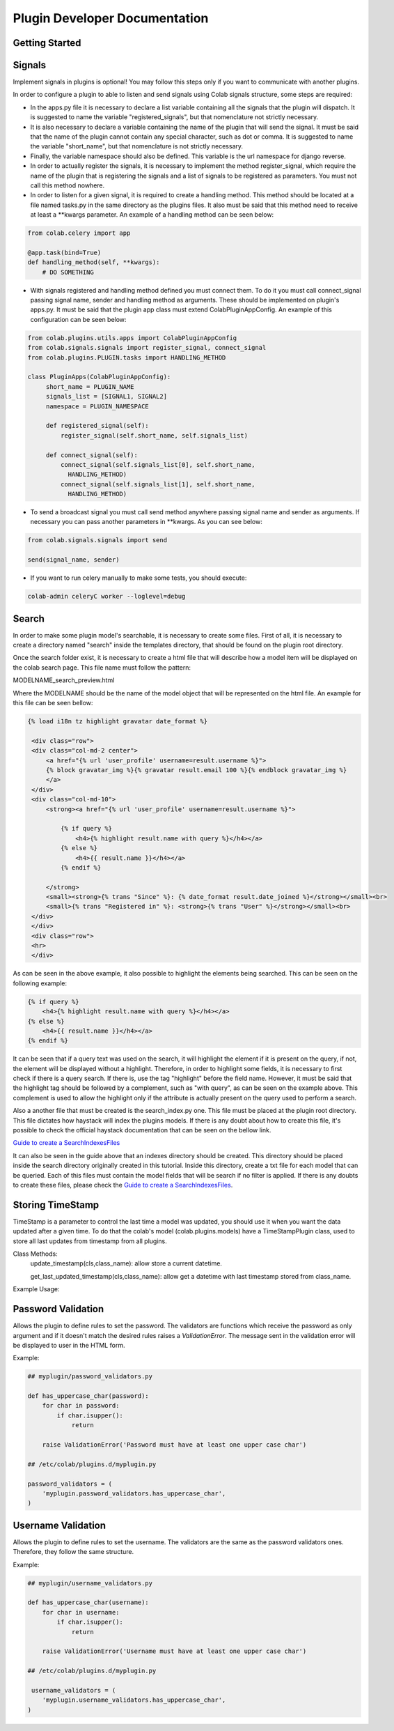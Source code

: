 
.. _plugin-dev:

Plugin Developer Documentation
====================================

Getting Started
---------------

Signals
----------
Implement signals in plugins is optional! You may follow this steps only if you
want to communicate with another plugins.

In order to configure a plugin to able to listen and send signals using Colab
signals structure, some steps are required:

* In the apps.py file it is necessary to declare a list variable containing all
  the signals that the plugin will dispatch. It is suggested to name the
  variable "registered_signals", but that nomenclature not strictly necessary.
* It is also necessary to declare a variable containing the name of the plugin
  that will send the signal. It must be said that the name of the plugin cannot
  contain any special character, such as dot or comma. It is suggested to name
  the variable "short_name", but that nomenclature is not strictly
  necessary.
* Finally, the variable namespace should also be defined. This variable is the
  url namespace for django reverse.
* In order to actually register the signals, it is necessary to implement the
  method register_signal, which require the name of the plugin that is
  registering the signals and a list of signals to be registered as parameters.
  You must not call this method nowhere.
* In order to listen for a given signal, it is required to create a handling
  method. This method should be located at a file named tasks.py in the same
  directory as the plugins files. It also must be said that this method need to
  receive at least a \*\*kwargs parameter. An example of a handling method can
  be seen below:

.. code-block:: python

   from colab.celery import app

   @app.task(bind=True)
   def handling_method(self, **kwargs):
       # DO SOMETHING

* With signals registered and handling method defined you must connect them.
  To do it you must call connect_signal passing signal name, sender and handling
  method as arguments. These should be implemented on plugin's apps.py. It must
  be said that the plugin app class must extend ColabPluginAppConfig. An
  example of this configuration can be seen below:


.. code-block:: python

   from colab.plugins.utils.apps import ColabPluginAppConfig
   from colab.signals.signals import register_signal, connect_signal
   from colab.plugins.PLUGIN.tasks import HANDLING_METHOD

   class PluginApps(ColabPluginAppConfig):
        short_name = PLUGIN_NAME
        signals_list = [SIGNAL1, SIGNAL2]
        namespace = PLUGIN_NAMESPACE

        def registered_signal(self):
            register_signal(self.short_name, self.signals_list)

        def connect_signal(self):
            connect_signal(self.signals_list[0], self.short_name,
              HANDLING_METHOD)
            connect_signal(self.signals_list[1], self.short_name,
              HANDLING_METHOD)


* To send a broadcast signal you must call send method anywhere passing signal
  name and sender as arguments. If necessary you can pass another parameters in
  \*\*kwargs. As you can see below:

.. code-block:: python

   from colab.signals.signals import send

   send(signal_name, sender)

* If you want to run celery manually to make some tests, you should execute:

.. code-block:: shell

   colab-admin celeryC worker --loglevel=debug

Search
----------

In order to make some plugin model's searchable, it is necessary to create
some files. First of all, it is necessary to create a directory named "search"
inside the templates directory, that should be found on the plugin root
directory.

Once the search folder exist, it is necessary to create a html file that will
describe how a model item will be displayed on the colab search page. This file
name must follow the pattern:

MODELNAME_search_preview.html

Where the MODELNAME should be the name of the model object that will be
represented on the html file. An example for this file can be seen bellow:

.. code-block:: guess

   {% load i18n tz highlight gravatar date_format %}

    <div class="row">
    <div class="col-md-2 center">
        <a href="{% url 'user_profile' username=result.username %}">
        {% block gravatar_img %}{% gravatar result.email 100 %}{% endblock gravatar_img %}
        </a>
    </div>
    <div class="col-md-10">
        <strong><a href="{% url 'user_profile' username=result.username %}">

            {% if query %}
                <h4>{% highlight result.name with query %}</h4></a>
            {% else %}
                <h4>{{ result.name }}</h4></a>
            {% endif %}

        </strong>
        <small><strong>{% trans "Since" %}: {% date_format result.date_joined %}</strong></small><br>
        <small>{% trans "Registered in" %}: <strong>{% trans "User" %}</strong></small><br>
    </div>
    </div>
    <div class="row">
    <hr>
    </div>

As can be seen in the above example, it also possible to highlight the elements being searched. This can be seen on
the following example:

.. code-block:: html

    {% if query %}
        <h4>{% highlight result.name with query %}</h4></a>
    {% else %}
        <h4>{{ result.name }}</h4></a>
    {% endif %}

It can be seen that if a query text was used on the search, it will highlight the element if it is present on the query, if not,
the element will be displayed without a highlight. Therefore, in order to highlight some fields, it is necessary
to first check if there is a query search. If there is, use the tag "highlight" before the field name. However, it
must be said that the highlight tag should be followed by a complement, such as "with query", as can be seen on the example
above. This complement is used to allow the highlight only if the attribute is actually present on the query used to perform a search.

Also a another file that must be created is the search_index.py one. This file
must be placed at the plugin root directory. This file dictates how haystack
will index the plugins models. If there is any doubt about how to create this
file, it's possible to check the official haystack documentation that can be
seen on the bellow link.

`Guide to create a SearchIndexesFiles`_

.. _`Guide to create a SearchIndexesFiles`: http://django-haystack.readthedocs.org/en/v2.4.0/tutorial.html#creating-searchindexes

It can also be seen in the guide above that an indexes directory should be
created. This directory should be placed inside the search directory originally
created in this tutorial. Inside this directory, create a txt file for each
model that can be queried. Each of this files must contain the model fields that
will be search if no filter is applied. If there is any doubts to create these
files, please check the `Guide to create a SearchIndexesFiles`_.

Storing TimeStamp
---------------
TimeStamp is a parameter to control the last time a model was updated, you should use it
when you want the data updated after a given time. To do that the colab's model (colab.plugins.models) have a
TimeStampPlugin class, used to store all last updates from timestamp from all plugins.

Class Methods:
   update_timestamp(cls,class_name): allow store a current datetime.

   get_last_updated_timestamp(cls,class_name): allow get a datetime with last timestamp stored from class_name.

Example Usage:

.. code-block:: python
   from colab.plugins.models import TimeStampPlugin

   class TestPlugin():

       def update_timestamp(self):
          TimeStampPlugin.update_timestamp('TestPlugin')

       def get_last_updated_timestamp(self):
          return TimeStampPlugin.get_last_updated_timestamp('TestPlugin')


Password Validation
-------------------

Allows the plugin to define rules to set the password. The validators
are functions which receive the password as only argument and if it 
doesn't match the desired rules raises a `ValidationError`. The message
sent in the validation error will be displayed to user in the HTML form.

Example:

.. code-block:: python

   ## myplugin/password_validators.py

   def has_uppercase_char(password):
       for char in password:
           if char.isupper():
               return

       raise ValidationError('Password must have at least one upper case char')

   ## /etc/colab/plugins.d/myplugin.py

   password_validators = (
       'myplugin.password_validators.has_uppercase_char',
   )

Username Validation
-------------------

Allows the plugin to define rules to set the username. The validators
are the same as the password validators ones. Therefore, they follow the same
structure.

Example:

.. code-block:: python

   ## myplugin/username_validators.py

   def has_uppercase_char(username):
       for char in username:
           if char.isupper():
               return

       raise ValidationError('Username must have at least one upper case char')

   ## /etc/colab/plugins.d/myplugin.py

    username_validators = (
       'myplugin.username_validators.has_uppercase_char',
   )

